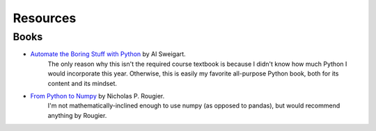 *********
Resources
*********





Books
=====

- `Automate the Boring Stuff with Python`_ by Al Sweigart.
    The only reason why this isn't the required course textbook is because I didn't know how much Python I would incorporate this year. Otherwise, this is easily my favorite all-purpose Python book, both for its content and its mindset.

- `From Python to Numpy`_ by Nicholas P. Rougier.
    I'm not mathematically-inclined enough to use numpy (as opposed to pandas), but would recommend anything by Rougier.


.. _From Python to Numpy: http://www.labri.fr/perso/nrougier/from-python-to-numpy/

.. _Automate the Boring Stuff with Python: https://automatetheboringstuff.com/
